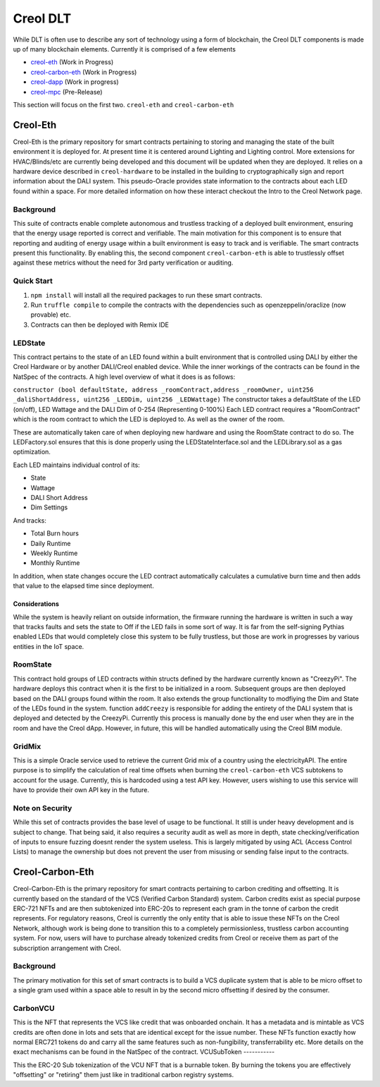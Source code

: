#########
Creol DLT
#########

While DLT is often use to describe any sort of technology using a form of blockchain, the Creol DLT components is made up of many blockchain elements.
Currently it is comprised of a few elements

* `creol-eth <https://github.com/creol/creol-eth>`_ (Work in Progress)
* `creol-carbon-eth <https://github.com/creol/creol-carboon-eth>`_ (Work in Progress)
* `creol-dapp <https://github.com/creol/creol-dapp>`_ (Work in progress)
* `creol-mpc <https://github.com/creol/creol-mpc>`_ (Pre-Release)

This section will focus on the first two. ``creol-eth`` and ``creol-carbon-eth``

Creol-Eth
=========

Creol-Eth is the primary repository for smart contracts pertaining to storing and managing the state of the built environment it is deployed for. 
At present time it is centered around Lighting and Lighting control. More extensions for HVAC/Blinds/etc are currently being developed and this document will be updated when they are deployed.
It relies on a hardware device described in ``creol-hardware`` to be installed in the building to cryptographically sign and report information about the DALI system. This pseudo-Oracle provides state information to the contracts about each LED found within a space.
For more detailed information on how these interact checkout the Intro to the Creol Network page. 

Background
----------

This suite of contracts enable complete autonomous and trustless tracking of a deployed built environment, ensuring that the energy usage reported is correct and verifiable. 
The main motivation for this component is to ensure that reporting and auditing of energy usage within a built environment is easy to track and is verifiable. The smart contracts present this functionality. 
By enabling this, the second component ``creol-carbon-eth``	is able to trustlessly offset against these metrics without the need for 3rd party verification or auditing.

Quick Start
-----------

1. ``npm install`` will install all the required packages to run these smart contracts.

2. Run ``truffle compile`` to compile the contracts with the dependencies such as openzeppelin/oraclize (now provable) etc.

3. Contracts can then be deployed with Remix IDE

LEDState
--------

This contract pertains to the state of an LED found within a built environment that is controlled using DALI by either the Creol Hardware or by another DALI/Creol enabled device.
While the inner workings of the contracts can be found in the NatSpec of the contracts. A high level overview of what it does is as follows:

``constructor (bool defaultState, address _roomContract,address _roomOwner, uint256 _daliShortAddress, 
uint256 _LEDDim, uint256 _LEDWattage)`` The constructor takes a defaultState of the LED (on/off), LED Wattage and the DALI Dim of 0-254 (Representing 0-100%)
Each LED contract requires a "RoomContract" which is the room contract to which the LED is deployed to. As well as the owner of the room. 

These are automatically taken care of when deploying new hardware and using the RoomState contract to do so. The LEDFactory.sol ensures that this is done properly using the LEDStateInterface.sol and the LEDLibrary.sol as a gas optimization. 

Each LED maintains individual control of its:

* State
* Wattage
* DALI Short Address
* Dim Settings

And tracks:

* Total Burn hours
* Daily Runtime
* Weekly Runtime
* Monthly Runtime

In addition, when state changes occure the LED contract automatically calculates a cumulative burn time and then adds that value to the elapsed time since deployment. 

Considerations
^^^^^^^^^^^^^^

While the system is heavily reliant on outside information, the firmware running the hardware is written in such a way that tracks faults and sets the state to Off if the LED fails in some sort of way.
It is far from the self-signing Pythias enabled LEDs that would completely close this system to be fully trustless, but those are work in progresses by various entities in the IoT space. 

RoomState
---------

This contract hold groups of LED contracts within structs defined by the hardware currently known as  "CreezyPi". The hardware deploys this contract when it is the first to be initialized in a room. 
Subsequent groups are then deployed based on the DALI groups found within the room. It also extends the group functionality to modfiying the Dim and State of the LEDs found in the system. 
function ``addCreezy`` is responsible for adding the entirety of the DALI system that is deployed and detected by the CreezyPi. Currently this process is manually done by the end user when they are in the room and have the Creol dApp. 
However, in future, this will be handled automatically using the Creol BIM module. 

GridMix
-------

This is a simple Oracle service used to retrieve the current Grid mix of a country using the electricityAPI. The entire purpose is to simplify the calculation of real time offsets when burning the ``creol-carbon-eth`` VCS subtokens to account for the usage.
Currently, this is hardcoded using a test API key. However, users wishing to use this service will have to provide their own API key in the future. 

Note on Security
----------------

While this set of contracts provides the base level of usage to be functional. It still is under heavy development and is subject to change. That being said, it also requires a security audit as well as more in depth, state checking/verification of inputs to ensure fuzzing doesnt render the system useless.
This is largely mitigated by using ACL (Access Control Lists) to manage the ownership but does not prevent the user from misusing or sending false input to the contracts.


Creol-Carbon-Eth
================

Creol-Carbon-Eth is the primary repository for smart contracts pertaining to carbon crediting and offsetting. It is currently based on the standard of the VCS (Verified Carbon Standard) system. Carbon credits exist as special purpose ERC-721 NFTs and are then subtokenized into ERC-20s to represent each gram in the tonne of carbon the credit represents. 
For regulatory reasons, Creol is currently the only entity that is able to issue these NFTs on the Creol Network, although work is being done to transition this to a completely permissionless, trustless carbon accounting system. For now, users will have to purchase already tokenized credits from Creol or receive them as part of the subscription arrangement with Creol.

Background
----------

The primary motivation for this set of smart contracts is to build a VCS duplicate system that is able to be micro offset to a single gram used within a space able to result in by the second micro offsetting if desired by the consumer. 

CarbonVCU
---------

This is the NFT that represents the VCS like credit that was onboarded onchain. It has a metadata and is mintable as VCS credits are often done in lots and sets that are identical except for the issue number. These NFTs function exactly how normal ERC721 tokens do and carry all the same features such as non-fungibility, transferrability etc.
More details on the exact mechanisms can be found in the NatSpec of the contract. 
VCUSubToken
-----------

This the ERC-20 Sub tokenization of the VCU NFT that is a burnable token. By burning the tokens you are effectively "offsetting" or "retiring" them just like in traditional carbon registry systems. 
